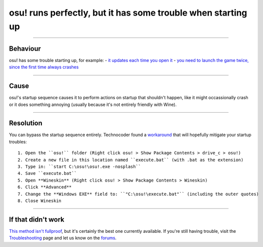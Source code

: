 #############################################################
osu! runs perfectly, but it has some trouble when starting up
#############################################################

.. rst-class:: wineskin-version
    
    | This article is applicable to the following wrappers:
    | • `Technocoder <https://osu.ppy.sh/users/10338558>`_'s `Wineskin with macOS Catalina 10.15 support <https://osu.ppy.sh/community/forums/topics/1106057>`_

****

****************************************
Behaviour
****************************************

osu! has some trouble starting up, for example:
- `it updates each time you open it <https://osu.ppy.sh/community/forums/topics/1036678?start=7540911>`_
- `you need to launch the game twice, since the first time always crashes <https://osu.ppy.sh/community/forums/topics/1036678?start=7540911>`_

****

****************************************
Cause
****************************************

osu!'s startup sequence causes it to perform actions on startup that shouldn't happen, like it might occassionally crash or it does something annoying (usually because it's not entirely friendly with Wine).

****

****************************************
Resolution
****************************************

You can bypass the startup sequence entirely. Technocoder found a `workaround <https://osu.ppy.sh/community/forums/topics/682197?start=7443024>`_ that will hopefully mitigate your startup troubles:

::

    1. Open the ``osu!`` folder (Right click osu! > Show Package Contents > drive_c > osu!)
    2. Create a new file in this location named ``execute.bat`` (with .bat as the extension)
    3. Type in: ``start C:\osu!\osu!.exe -nosplash``
    4. Save ``execute.bat``
    5. Open **Wineskin** (Right click osu! > Show Package Contents > Wineskin)
    6. Click **Advanced**
    7. Change the **Windows EXE** field to: ``"C:\osu!\execute.bat"`` (including the outer quotes)
    8. Close Wineskin

****

****************************************
If that didn't work
****************************************

`This method isn't fullproof <https://osu.ppy.sh/community/forums/topics/682197?start=7443024>`_, but it's certainly the best one currently available. If you're still having trouble, visit the `Troubleshooting <troubleshooting.html>`_ page and let us know on the `forums <https://osu.ppy.sh/community/forums/5>`_.
